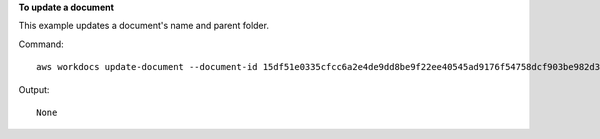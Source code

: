 **To update a document**

This example updates a document's name and parent folder.

Command::

  aws workdocs update-document --document-id 15df51e0335cfcc6a2e4de9dd8be9f22ee40545ad9176f54758dcf903be982d3 --name updatedDoc --parent-folder-id 50893c0af679524d1a0e0651130ed6d073e1a05f95bd12c42dcde5d35634ed08

Output::

  None